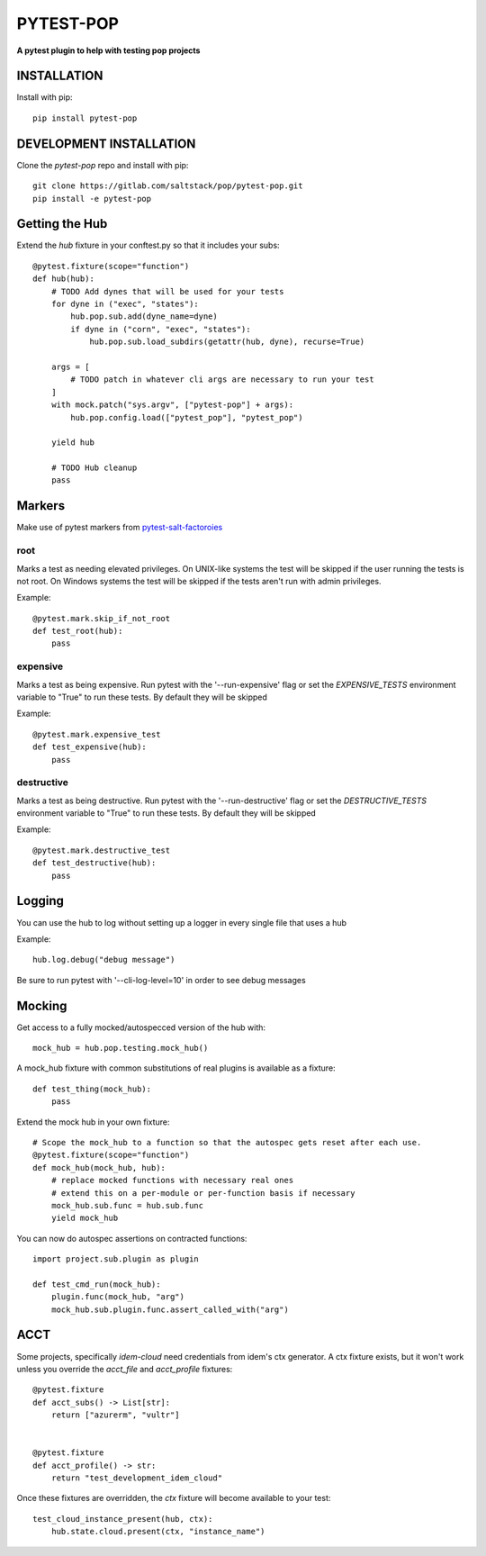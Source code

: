**********
PYTEST-POP
**********
**A pytest plugin to help with testing pop projects**

INSTALLATION
============

Install with pip::

    pip install pytest-pop

DEVELOPMENT INSTALLATION
========================


Clone the `pytest-pop` repo and install with pip::

    git clone https://gitlab.com/saltstack/pop/pytest-pop.git
    pip install -e pytest-pop


Getting the Hub
===============

Extend the `hub` fixture in your conftest.py so that it includes your subs::

    @pytest.fixture(scope="function")
    def hub(hub):
        # TODO Add dynes that will be used for your tests
        for dyne in ("exec", "states"):
            hub.pop.sub.add(dyne_name=dyne)
            if dyne in ("corn", "exec", "states"):
                hub.pop.sub.load_subdirs(getattr(hub, dyne), recurse=True)

        args = [
            # TODO patch in whatever cli args are necessary to run your test
        ]
        with mock.patch("sys.argv", ["pytest-pop"] + args):
            hub.pop.config.load(["pytest_pop"], "pytest_pop")

        yield hub

        # TODO Hub cleanup
        pass


Markers
=======
Make use of pytest markers from `pytest-salt-factoroies <https://github.com/saltstack/pytest-salt-factories/blob/master/saltfactories/plugins/markers.py>`_


root
----
Marks a test as needing elevated privileges.
On UNIX-like systems the test will be skipped if the user running the tests is not root.
On Windows systems the test will be skipped if the tests aren't run with admin privileges.

Example::

    @pytest.mark.skip_if_not_root
    def test_root(hub):
        pass

expensive
---------
Marks a test as being expensive.
Run pytest with the '--run-expensive' flag or set the `EXPENSIVE_TESTS` environment variable to "True" to run these tests.
By default they will be skipped

Example::

    @pytest.mark.expensive_test
    def test_expensive(hub):
        pass

destructive
-----------
Marks a test as being destructive.
Run pytest with the '--run-destructive' flag or set the `DESTRUCTIVE_TESTS` environment variable to "True" to run these tests.
By default they will be skipped

Example::

    @pytest.mark.destructive_test
    def test_destructive(hub):
        pass

Logging
=======

You can use the hub to log without setting up a logger in every single file that uses a hub

Example::

    hub.log.debug("debug message")


Be sure to run pytest with '--cli-log-level=10' in order to see debug messages

Mocking
=======

Get access to a fully mocked/autospecced version of the hub with::

    mock_hub = hub.pop.testing.mock_hub()


A mock_hub fixture with common substitutions of real plugins is available as a fixture::

    def test_thing(mock_hub):
        pass


Extend the mock hub in your own fixture::

    # Scope the mock_hub to a function so that the autospec gets reset after each use.
    @pytest.fixture(scope="function")
    def mock_hub(mock_hub, hub):
        # replace mocked functions with necessary real ones
        # extend this on a per-module or per-function basis if necessary
        mock_hub.sub.func = hub.sub.func
        yield mock_hub

You can now do autospec assertions on contracted functions::

    import project.sub.plugin as plugin

    def test_cmd_run(mock_hub):
        plugin.func(mock_hub, "arg")
        mock_hub.sub.plugin.func.assert_called_with("arg")


ACCT
====

Some projects, specifically `idem-cloud` need credentials from idem's ctx generator.
A ctx fixture exists, but it won't work unless you override the `acct_file` and `acct_profile` fixtures::

    @pytest.fixture
    def acct_subs() -> List[str]:
        return ["azurerm", "vultr"]


    @pytest.fixture
    def acct_profile() -> str:
        return "test_development_idem_cloud"

Once these fixtures are overridden, the `ctx` fixture will become available to your test::

    test_cloud_instance_present(hub, ctx):
        hub.state.cloud.present(ctx, "instance_name")
